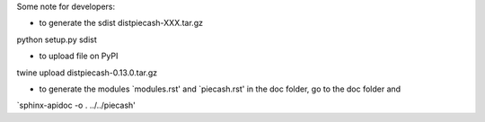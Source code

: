 
Some note for developers:

- to generate the sdist dist\piecash-XXX.tar.gz

python setup.py sdist


- to upload file on PyPI

twine upload dist\piecash-0.13.0.tar.gz

- to generate the modules `modules.rst' and `piecash.rst' in the \doc folder, go to the \doc folder and

`sphinx-apidoc -o . ../../piecash'
